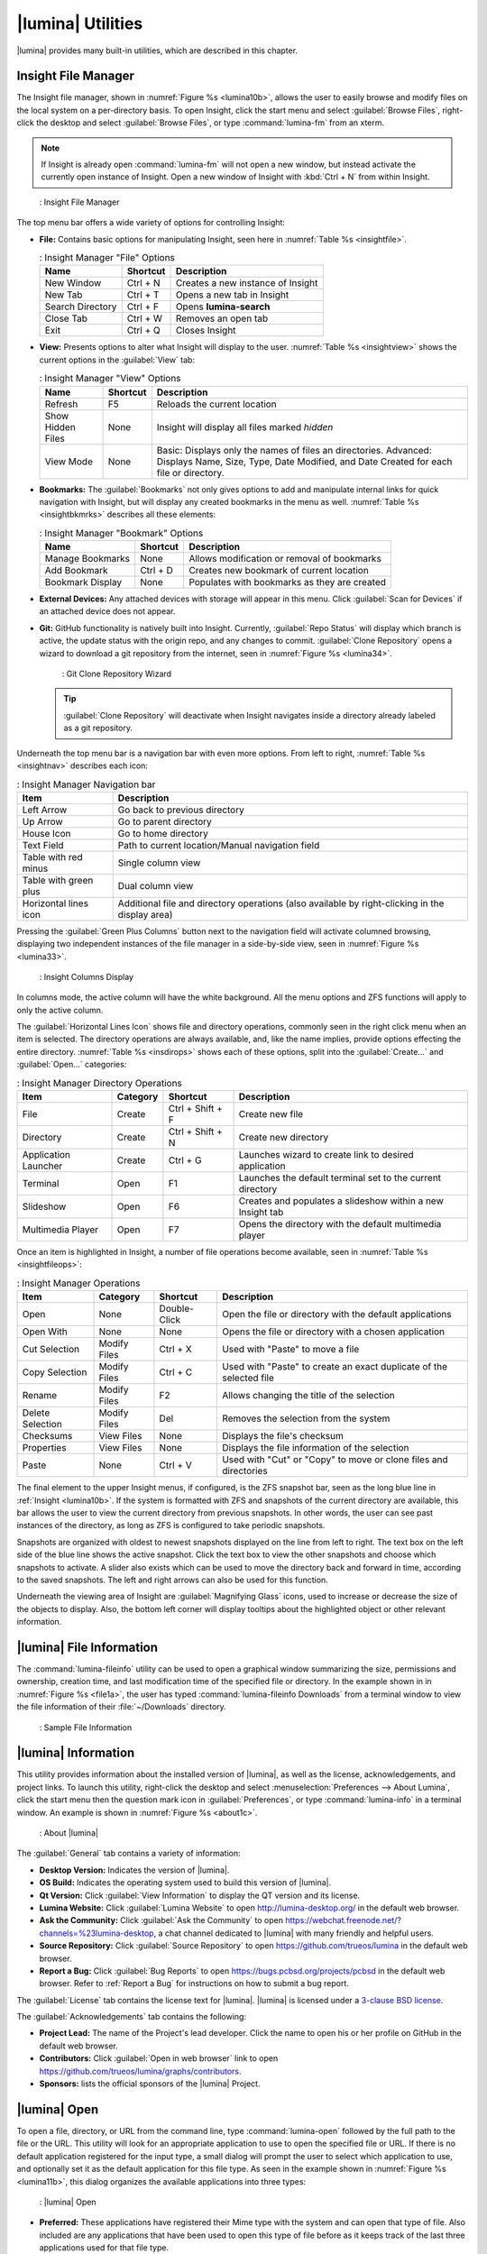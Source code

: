 .. index:: Utilities
.. _Lumina Utilities:

|lumina| Utilities
******************

|lumina| provides many built-in utilities, which are described in this
chapter.

.. index:: file manager
.. _Insight File Manager:

Insight File Manager
====================

The Insight file manager, shown in :numref:`Figure %s <lumina10b>`,
allows the user to easily browse and modify files on the local system on
a per-directory basis. To open Insight, click the start menu and select
:guilabel:`Browse Files`, right-click the desktop and select
:guilabel:`Browse Files`, or type :command:`lumina-fm` from an xterm.

.. note:: If Insight is already open :command:`lumina-fm` will not open
   a new window, but instead activate the currently open instance of
   Insight. Open a new window of Insight with :kbd:`Ctrl + N` from
   within Insight.

.. _lumina10b:

.. figure:: images/lumina10b.png
   :scale: 100%

   : Insight File Manager

The top menu bar offers a wide variety of options for controlling
Insight:

* **File:** Contains basic options for manipulating Insight, seen here
  in :numref:`Table %s <insightfile>`.
  
  .. _insightfile:
  
  .. table:: : Insight Manager "File" Options

     +------------------+--------------+-----------------------------------+
     | **Name**         | **Shortcut** | **Description**                   |
     +==================+==============+===================================+
     | New Window       | Ctrl + N     | Creates a new instance of Insight |
     +------------------+--------------+-----------------------------------+
     | New Tab          | Ctrl + T     | Opens a new tab in Insight        |
     +------------------+--------------+-----------------------------------+
     | Search Directory | Ctrl + F     | Opens **lumina-search**           |
     +------------------+--------------+-----------------------------------+
     | Close Tab        | Ctrl + W     | Removes an open tab               |
     +------------------+--------------+-----------------------------------+
     | Exit             | Ctrl + Q     | Closes Insight                    |
     +------------------+--------------+-----------------------------------+

* **View:** Presents options to alter what Insight will display to the
  user. :numref:`Table %s <insightview>` shows the current options in
  the :guilabel:`View` tab:
  
  .. _insightview:
  
  .. table:: : Insight Manager "View" Options

     +-------------+--------------+-----------------------------------------+
     | **Name**    | **Shortcut** | **Description**                         |
     +=============+==============+=========================================+
     | Refresh     | F5           | Reloads the current location            |
     +-------------+--------------+-----------------------------------------+
     | Show Hidden | None         | Insight will display all files marked   |
     | Files       |              | *hidden*                                |
     +-------------+--------------+-----------------------------------------+
     | View Mode   | None         | Basic: Displays only the names of files |
     |             |              | an directories.                         |
     |             |              | Advanced: Displays Name, Size, Type,    |
     |             |              | Date Modified, and Date Created for     |
     |             |              | each file or directory.                 |
     +-------------+--------------+-----------------------------------------+

* **Bookmarks:** The :guilabel:`Bookmarks` not only gives options to
  add and manipulate internal links for quick navigation with Insight,
  but will display any created bookmarks in the menu as well.
  :numref:`Table %s <insightbkmrks>` describes all these elements:
  
  .. _insightbkmrks:
  
  .. table:: : Insight Manager "Bookmark" Options

     +------------------+--------------+--------------------------+
     | **Name**         | **Shortcut** | **Description**          |
     +==================+==============+==========================+
     | Manage Bookmarks | None         | Allows modification      |
     |                  |              | or removal of bookmarks  |
     +------------------+--------------+--------------------------+
     | Add Bookmark     | Ctrl + D     | Creates new bookmark of  |
     |                  |              | current location         |
     +------------------+--------------+--------------------------+
     | Bookmark Display | None         | Populates with bookmarks |
     |                  |              | as they are created      |
     +------------------+--------------+--------------------------+

* **External Devices:** Any attached devices with storage will appear
  in this menu. Click :guilabel:`Scan for Devices` if an attached device
  does not appear.

* **Git:** GitHub functionality is natively built into Insight.
  Currently, :guilabel:`Repo Status` will display which branch is
  active, the update status with the origin repo, and any changes to
  commit. :guilabel:`Clone Repository` opens a wizard to download a git
  repository from the internet, seen in :numref:`Figure %s <lumina34>`.

  .. _lumina34:

  .. figure:: images/lumina34.png

     : Git Clone Repository Wizard

  .. tip:: :guilabel:`Clone Repository` will deactivate when Insight
     navigates inside a directory already labeled as a git repository.

Underneath the top menu bar is a navigation bar with even more options.
From left to right, :numref:`Table %s <insightnav>` describes each icon:

.. _insightnav:

.. table:: : Insight Manager Navigation bar

   +------------+--------------------------------------------------+
   | **Item**   | **Description**                                  |
   +============+=====================+============================+
   | Left Arrow | Go back to previous directory                    |
   +------------+--------------------------------------------------+
   | Up Arrow   | Go to parent directory                           |
   +------------+--------------------------------------------------+
   | House Icon | Go to home directory                             |
   +------------+--------------------------------------------------+
   | Text Field | Path to current location/Manual navigation field |
   +------------+--------------------------------------------------+
   | Table with | Single column view                               |
   | red minus  |                                                  |
   +------------+--------------------------------------------------+
   | Table with | Dual column view                                 |
   | green plus |                                                  |
   +------------+--------------------------------------------------+
   | Horizontal | Additional file and directory operations (also   |
   | lines icon | available by right-clicking in the display area) |
   +------------+--------------------------------------------------+

Pressing the :guilabel:`Green Plus Columns` button next to the
navigation field will activate columned browsing, displaying two
independent instances of the file manager in a side-by-side view, seen
in :numref:`Figure %s <lumina33>`.

.. _lumina33:

.. figure:: images/lumina33.png

   : Insight Columns Display

In columns mode, the active column will have the white background. All
the menu options and ZFS functions will apply to only the active column.

The :guilabel:`Horizontal Lines Icon` shows file and directory
operations, commonly seen in the right click menu when an item is
selected. The directory operations are always available, and, like the
name implies, provide options effecting the entire directory.
:numref:`Table %s <insdirops>` shows each of these options, split into
the :guilabel:`Create...` and :guilabel:`Open...` categories:

.. _insdirops:

.. table:: : Insight Manager Directory Operations

   +-------------+--------------+------------------+-----------------------+
   | **Item**    | **Category** | **Shortcut**     | **Description**       |
   +=============+==============+==================+=======================+
   | File        | Create       | Ctrl + Shift + F | Create new file       |
   +-------------+--------------+------------------+-----------------------+
   | Directory   | Create       | Ctrl + Shift + N | Create new directory  |
   +-------------+--------------+------------------+-----------------------+
   | Application | Create       | Ctrl + G         | Launches wizard to    |
   | Launcher    |              |                  | create link to        |
   |             |              |                  | desired application   |
   +-------------+--------------+------------------+-----------------------+
   | Terminal    | Open         | F1               | Launches the default  |
   |             |              |                  | terminal set to the   |
   |             |              |                  | current directory     |
   +-------------+--------------+------------------+-----------------------+
   | Slideshow   | Open         | F6               | Creates and populates |
   |             |              |                  | a slideshow within a  |
   |             |              |                  | new Insight tab       |
   +-------------+--------------+------------------+-----------------------+
   | Multimedia  | Open         | F7               | Opens the directory   |
   | Player      |              |                  | with the default      |
   |             |              |                  | multimedia player     |
   +-------------+--------------+------------------+-----------------------+

Once an item is highlighted in Insight, a number of file operations
become available, seen in :numref:`Table %s <insightfileops>`:

.. _insightfileops:

.. table:: : Insight Manager Operations

   +------------+--------------+--------------+-------------------------+
   | **Item**   | **Category** | **Shortcut** | **Description**         |
   +============+==============+==============+=========================+
   | Open       | None         | Double-Click | Open the file or        |
   |            |              |              | directory with the      |
   |            |              |              | default applications    |
   +------------+--------------+--------------+-------------------------+
   | Open With  | None         | None         | Opens the file or       |
   |            |              |              | directory with a        |
   |            |              |              | chosen application      |
   +------------+--------------+--------------+-------------------------+
   | Cut        | Modify Files | Ctrl + X     | Used with "Paste" to    |
   | Selection  |              |              | move a file             |
   +------------+--------------+--------------+-------------------------+
   | Copy       | Modify Files | Ctrl + C     | Used with "Paste" to    |
   | Selection  |              |              | create an exact         |
   |            |              |              | duplicate of the        |
   |            |              |              | selected file           |
   +------------+--------------+--------------+-------------------------+
   | Rename     | Modify Files | F2           | Allows changing the     |
   |            |              |              | title of the selection  |
   +------------+--------------+--------------+-------------------------+
   | Delete     | Modify Files | Del          | Removes the selection   |
   | Selection  |              |              | from the system         |
   +------------+--------------+--------------+-------------------------+
   | Checksums  | View Files   | None         | Displays the file's     |
   |            |              |              | checksum                |
   +------------+--------------+--------------+-------------------------+
   | Properties | View Files   | None         | Displays the file       |
   |            |              |              | information of the      |
   |            |              |              | selection               |
   +------------+--------------+--------------+-------------------------+
   | Paste      | None         | Ctrl + V     | Used with "Cut" or      |
   |            |              |              | "Copy" to move or clone |
   |            |              |              | files and directories   |
   +------------+--------------+--------------+-------------------------+

The final element to the upper Insight menus, if configured, is the ZFS
snapshot bar, seen as the long blue line in :ref:`Insight <lumina10b>`.
If the system is formatted with ZFS and snapshots of the current
directory are available, this bar allows the user to view the current
directory from previous snapshots. In other words, the user can see past
instances of the directory, as long as ZFS is configured to take
periodic snapshots.

Snapshots are organized with oldest to newest snapshots displayed on the
line from left to right. The text box on the left side of the blue line
shows the active snapshot. Click the text box to view the other
snapshots and choose which snapshots to activate. A slider also exists
which can be used to move the directory back and forward in time,
according to the saved snapshots. The left and right arrows can also be
used for this function.

Underneath the viewing area of Insight are :guilabel:`Magnifying Glass`
icons, used to increase or decrease the size of the objects to display.
Also, the bottom left corner will display tooltips about the highlighted
object or other relevant information.

.. index:: Lumina File Information
.. _Lumina File Information:

|lumina| File Information
=========================

The :command:`lumina-fileinfo` utility can be used to open a graphical
window summarizing the size, permissions and ownership, creation time,
and last modification time of the specified file or directory. In the
example shown in in :numref:`Figure %s <file1a>`, the user has typed
:command:`lumina-fileinfo Downloads` from a terminal
window to view the file information of their :file:`~/Downloads`
directory.

.. _file1a:

.. figure:: images/file1a.png
   :scale: 100%  

   : Sample File Information

.. index:: Lumina Information
.. _Lumina Information:

|lumina| Information
====================

This utility provides information about the installed version of
|lumina|, as well as the license, acknowledgements, and project links.
To launch this utility, right-click the desktop and select
:menuselection:`Preferences --> About Lumina`, click the start menu then
the question mark icon in :guilabel:`Preferences`, or type
:command:`lumina-info` in a terminal window. An example is shown in
:numref:`Figure %s <about1c>`.

.. _about1c:

.. figure:: images/about1c.png
   :scale: 100%

   : About |lumina|

The :guilabel:`General` tab contains a variety of information:

* **Desktop Version:** Indicates the version of |lumina|.

* **OS Build:** Indicates the operating system used to build this
  version of |lumina|.

* **Qt Version:** Click :guilabel:`View Information` to display the QT
  version and its license.

* **Lumina Website:** Click :guilabel:`Lumina Website` to open
  `<http://lumina-desktop.org/>`_ in the default web browser.

* **Ask the Community:** Click :guilabel:`Ask the Community` to open
  `<https://webchat.freenode.net/?channels=%23lumina-desktop>`_, a
  chat channel dedicated to |lumina| with many friendly and helpful
  users.
  
* **Source Repository:** Click :guilabel:`Source Repository` to open
  `<https://github.com/trueos/lumina>`_ in the default web browser.

* **Report a Bug:** Click :guilabel:`Bug Reports` to open
  `<https://bugs.pcbsd.org/projects/pcbsd>`_ in the default web browser.
  Refer to :ref:`Report a Bug` for instructions on how to submit a bug
  report.

The :guilabel:`License` tab contains the license text for |lumina|.
|lumina| is licensed under a
`3-clause BSD license <https://github.com/trueos/lumina/blob/master/LICENSE>`_.

The :guilabel:`Acknowledgements` tab contains the following:

* **Project Lead:** The name of the Project's lead developer. Click the
  name to open his or her profile on GitHub in the default web browser.

* **Contributors:** Click :guilabel:`Open in web browser` link to open
  `<https://github.com/trueos/lumina/graphs/contributors>`_.

* **Sponsors:** lists the official sponsors of the |lumina| Project.

.. index:: application launcher
.. _Lumina Open:

|lumina| Open
=============

To open a file, directory, or URL from the command line, type
:command:`lumina-open` followed by the full path to the file or the URL.
This utility will look for an appropriate application to use to open the
specified file or URL. If there is no default application registered for
the input type, a small dialog will prompt the user to select which
application to use, and optionally set it as the default application for
this file type. As seen in the example shown in
:numref:`Figure %s <lumina11b>`, this dialog organizes the available
applications into three types:

.. _lumina11b:

.. figure:: images/lumina11b.png
   :scale: 100%

   : |lumina| Open

* **Preferred:** These applications have registered their Mime type with
  the system and can open that type of file. Also included are any
  applications that have been used to open this type of file before as
  it keeps track of the last three applications used for that file type.

* **Available:** Displays all the applications installed on the system,
  organized by category and name.

* **Custom:** The user can manually type in the binary name or path of
  the application to use. A search button is also available for the
  user to graphically search the system for the binary. Whenever text
  is entered, a check is performed to determine if it is a valid
  binary and the icon will change between a :guilabel:`green checkmark`
  or a :guilabel:`red X` as appropriate.

.. index:: screenshot
.. _Lumina Screenshot:

|lumina| Screenshot
===================

This utility can be used to take screenshots of the desktop or selected
window and save them as PNG image files. To launch this utility, click
the start menu and select
:menuselection:`Browse Applications --> Utility --> Lumina Screenshot`,
right-click the desktop and select
:menuselection:`Applications --> Utility --> Lumina Screenshot`, type
:command:`lumina-screenshot` from a terminal window, or press :kbd:`Print Screen`.

On the :guilabel:`New Screenshot` tab, seen here in
:numref:`Figure %s <lumina25>`, options are available to fine tune the
screenshot:

.. _lumina25:

.. figure:: images/lumina25.png
   :scale: 100%

   : New Screenshot Tab

* **Entire Session:** Captures the entire screen.

* **Single Screen:** In a multi-monitor setup, the screen number can be
  selected for the screenshot.

* **Single Window:** Captures a selected window. Choose
  :guilabel:`Single Window`, click :guilabel:`Take Screenshot`, and
  click the desired window. The :guilabel:`Include Borders` checkbox
  can be used to determine whether or not the utility will take a
  screenshot of the window with its border frame.
  
* **Delay:** Choose the number of seconds to delay the screenshot. This
  can be used to give more time to prepare the screenshot. For example,
  designating a five second delay on a screenshot will give the user
  time to open a temporary menu or hover over an icon, allowing the
  screenshot to include difficult elements to capture.

There are three options for taking a screenshot: clicking
:guilabel:`Take Screenshot` in the lower-right corner of |lumina|
Screenshot, pressing :kbd:`Ctrl+N`, or selecting
:menuselection:`File --> Take Screenshot`.

After capturing a screenshot, the :guilabel:`View/Edit` tab, seen here
in :numref:`Figure %s <lumina9a>`, provides additional options for
manipulating the screenshot:

.. _lumina9a:

.. figure:: images/lumina9a.png
   :scale: 100%

   : View/Edit Tab

* **Image Preview:** Displays the captured screenshot. Right-click
  the image to view options for zooming in or out. Click and drag across
  the image to highlight an area which can be cropped by pressing
  :guilabel:`Crop` in the lower-right corner.
  
* **Save As:** Press :guilabel:`Save As` to open a window to specify the
  filename and location for saving the screenshot.

* **Launch Editor:** :guilabel:`Launch Editor` opens a selectable
  image manipulation program.

Additionally, click :menuselection:`File --> Quick Save` to
automatically save the screenshot to the default :file:`/Pictures`
directory and open a window to select an image manipulation program.

.. index:: search
.. _Lumina Search:

|lumina| Search
===============
  
|lumina| Search provides options to find and launch applications or to
quickly search for files and directories. The ***** wildcard can be used
in the search terms and the search will include hidden files if the
search term starts with a dot (**.**).

To start this utility, type :command:`lumina-search`, press
:kbd:`Alt + F2`, or go to the start menu and press
:menuselection:`Browse Applications --> Utility --> Lumina Search`.
:numref:`Figure %s <lumina13b>` shows a screenshot of this utility.

.. _lumina13b:

.. figure:: images/lumina13b.png
   :scale: 100%

   : Search for Applications

To open an application, begin to type its name into the search field
(selected by default). The box below the selected :guilabel:`Applications`
button will display any matching application names. Select the desired
application and click :guilabel:`Launch Item` to open it.

Click :guilabel:`Files or Directories` to change the screen slightly,
as seen in :numref:`Figure %s <lumina26>`.

.. _lumina26:

.. figure:: images/lumina26.png
   :scale: 100%

   : Search for Files

By default, a :guilabel:`Files or Directories` search is limited to the
user's home directory, as indicated by the :guilabel:`Search: ~` at the
bottom of the screen. :guilabel:`Smart: Off` indicates every
subdirectory is included in the search, with no exlusions. Once
subdirectories have been added to the exclusion list, :guilabel:`Smart:`
will switch to :guilabel:`On`, and the excluded subdirectories will be
shown on the :guilabel:`Search:` section of the menu. To add additional
search directories or to exclude subdirectories, click the
:guilabel:`wrench` icon to see the screen shown in
:numref:`Figure %s <lumina14a>`.

.. _lumina14a:

.. figure:: images/lumina14a.png
   :scale: 100%

   : Search Configuration

Click the :guilabel:`blue folder` icon to change the starting search
directory. For example, select :guilabel:`Computer`, then
:guilabel:`/` from the :guilabel:`Select Search Directory` screen to
search the entire contents of the computer. Click :guilabel:`+` to add
directories to an exclusion list for searching. Delete an exclusion by
highlighting its entry and clicking :guilabel:`-`. The
:guilabel:`Save as Defaults` option is selected by default. Uncheck
this option to return the all customized search settings back to their
defaults after closing the menu.

.. index:: textedit
.. _Lumina Text Editor:

|lumina| Text Editor
====================

The :command:`lumina-textedit` utility is a plaintext editor with a
number of basic options. :numref:`Figure %s: <lumina23>`
shows the editor with no file opened.

.. note:: Typing :command:`lte` in the command line will also open the
   |lumina| Text Editor.

.. _lumina23:

.. figure:: images/lumina23.png
   :scale: 100%

   : |lumina| Text Edit

Clicking :guilabel:`File` will present options to create **New File**,
**Open File**, **Close File**, **Save file**, **Save File As**, and
**Close**. Click :guilabel:`Edit` to open options to **Find** and
**Replace**, also usable with :kbd:`Ctrl-F` and :kbd:`Ctrl-R`,
respectively. The :guilabel:`View` tab can be used to alter
**Syntax Highlighting**, **Line Numbers**, **Wrap Lines**, and
**Customize Colors**. By default, brackets are highlighted, lines are
numbered, and words will wrap dynamically with the edge of the window.
Additionally, selecting :guilabel:`Customize "Colors` gives the option
to alter all the default text and highlight colors, seen in
:numref:`Figure %s <lumina32>`.

.. _lumina32:

.. figure:: images/lumina32.png
   :scale: 100%

   : Customize Colors

.. index:: Xconfig
.. _Lumina Xconfig:

|lumina| Xconfig
================

The :command:`lumina-xconfig` utility is a graphical front-end to the
:command:`xrandr` command line utility. It provides the ability to probe
and manage any number of attached monitors. To start this utility,
right-click the desktop and select :menuselection:`Preferences --> Display`
or type :command:`lumina-xconfig` from a terminal window. This will open
a screen similar to the one shown in :numref:`Figure %s <lumina15a>`.

.. _lumina15a:

.. figure:: images/lumina15a.png
   :scale: 100%

   : Configuring Monitors

In this example, two display inputs are attached to the system and their
current screen resolutions are displayed. If the display input supports
multiple resolutions, they will appear in the :guilabel:`Resolution`
drop-down menu to select a different resolution.

If another display input is attached, the :guilabel:`Add Screen` tab is
activated so the new input's resolution can be configured. Also, the
user can select whether or not it should be the default input.